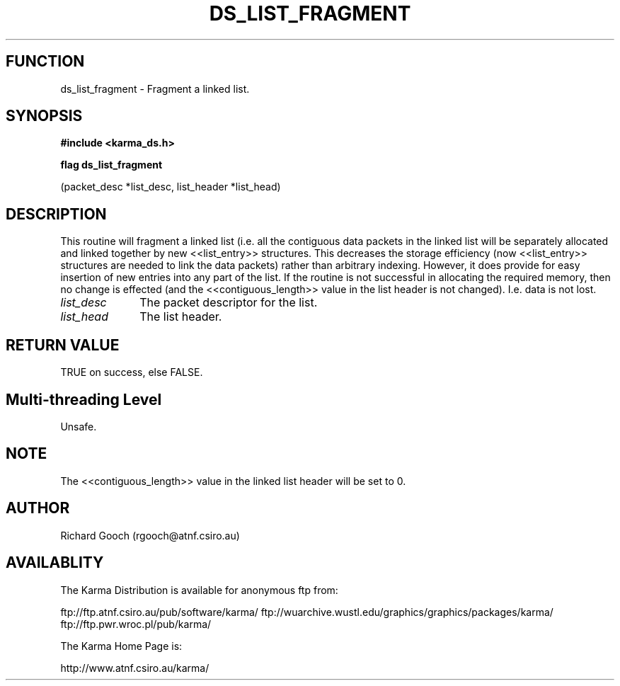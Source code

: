 .TH DS_LIST_FRAGMENT 3 "13 Nov 2005" "Karma Distribution"
.SH FUNCTION
ds_list_fragment \- Fragment a linked list.
.SH SYNOPSIS
.B #include <karma_ds.h>
.sp
.B flag ds_list_fragment
.sp
(packet_desc *list_desc, list_header *list_head)
.SH DESCRIPTION
This routine will fragment a linked list (i.e. all the contiguous
data packets in the linked list will be separately allocated and linked
together by new <<list_entry>> structures. This decreases the storage
efficiency (now <<list_entry>> structures are needed to link the data
packets) rather than arbitrary indexing. However, it does provide for easy
insertion of new entries into any part of the list.
If the routine is not successful in allocating the required memory, then
no change is effected (and the <<contiguous_length>> value in the list
header is not changed). I.e. data is not lost.
.IP \fIlist_desc\fP 1i
The packet descriptor for the list.
.IP \fIlist_head\fP 1i
The list header.
.SH RETURN VALUE
TRUE on success, else FALSE.
.SH Multi-threading Level
Unsafe.
.SH NOTE
The <<contiguous_length>> value in the linked list header will be
set to 0.
.sp
.SH AUTHOR
Richard Gooch (rgooch@atnf.csiro.au)
.SH AVAILABLITY
The Karma Distribution is available for anonymous ftp from:

ftp://ftp.atnf.csiro.au/pub/software/karma/
ftp://wuarchive.wustl.edu/graphics/graphics/packages/karma/
ftp://ftp.pwr.wroc.pl/pub/karma/

The Karma Home Page is:

http://www.atnf.csiro.au/karma/
